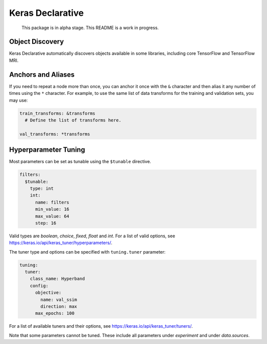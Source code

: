 Keras Declarative
=================

  This package is in alpha stage.
  This README is a work in progress.

Object Discovery
----------------

Keras Declarative automatically discovers objects available in some libraries,
including core TensorFlow and TensorFlow MRI.

Anchors and Aliases
-------------------

If you need to repeat a node more than once, you can anchor it once with the
``&`` character and then alias it any number of times using the ``*`` character.
For example, to use the same list of data transforms for the training and
validation sets, you may use:

.. code-block:: yaml

  train_transforms: &transforms
    # Define the list of transforms here.

  val_transforms: *transforms

Hyperparameter Tuning
---------------------

Most parameters can be set as tunable using the ``$tunable`` directive.

.. code-block:: yaml

  filters:
    $tunable:
      type: int
      int:
        name: filters
        min_value: 16
        max_value: 64
        step: 16

Valid types are `boolean`, `choice`, `fixed`, `float` and `int`. For a list of
valid options, see https://keras.io/api/keras_tuner/hyperparameters/.

The tuner type and options can be specified with ``tuning.tuner`` parameter:

.. code-block:: yaml

  tuning:
    tuner:
      class_name: Hyperband
      config:
        objective:
          name: val_ssim
          direction: max
        max_epochs: 100

For a list of available tuners and their options, see
https://keras.io/api/keras_tuner/tuners/.

Note that some parameters cannot be tuned. These include all parameters
under `experiment` and under `data.sources`.
